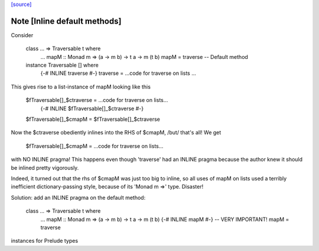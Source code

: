 `[source] <https://gitlab.haskell.org/ghc/ghc/tree/master/libraries/base/Data/Traversable.hs>`_

Note [Inline default methods]
~~~~~~~~~~~~~~~~~~~~~~~~~~~~~~~~
Consider

   class ... => Traversable t where
       ...
       mapM :: Monad m => (a -> m b) -> t a -> m (t b)
       mapM = traverse   -- Default method

   instance Traversable [] where
       {-# INLINE traverse #-}
       traverse = ...code for traverse on lists ...

This gives rise to a list-instance of mapM looking like this

  $fTraversable[]_$ctraverse = ...code for traverse on lists...
       {-# INLINE $fTraversable[]_$ctraverse #-}
  $fTraversable[]_$cmapM    = $fTraversable[]_$ctraverse

Now the $ctraverse obediently inlines into the RHS of $cmapM, /but/
that's all!  We get

  $fTraversable[]_$cmapM = ...code for traverse on lists...

with NO INLINE pragma!  This happens even though 'traverse' had an
INLINE pragma because the author knew it should be inlined pretty
vigorously.

Indeed, it turned out that the rhs of $cmapM was just too big to
inline, so all uses of mapM on lists used a terribly inefficient
dictionary-passing style, because of its 'Monad m =>' type.  Disaster!

Solution: add an INLINE pragma on the default method:

   class ... => Traversable t where
       ...
       mapM :: Monad m => (a -> m b) -> t a -> m (t b)
       {-# INLINE mapM #-}     -- VERY IMPORTANT!
       mapM = traverse
instances for Prelude types

